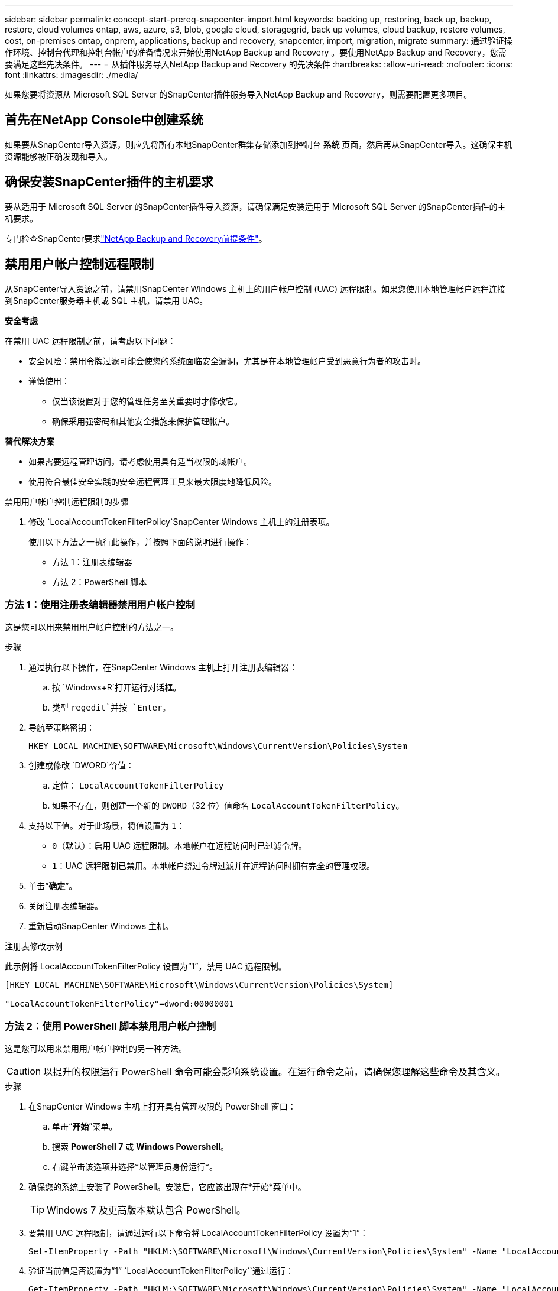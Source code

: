 ---
sidebar: sidebar 
permalink: concept-start-prereq-snapcenter-import.html 
keywords: backing up, restoring, back up, backup, restore, cloud volumes ontap, aws, azure, s3, blob, google cloud, storagegrid, back up volumes, cloud backup, restore volumes, cost, on-premises ontap, onprem, applications, backup and recovery, snapcenter, import, migration, migrate 
summary: 通过验证操作环境、控制台代理和控制台帐户的准备情况来开始使用NetApp Backup and Recovery 。要使用NetApp Backup and Recovery，您需要满足这些先决条件。 
---
= 从插件服务导入NetApp Backup and Recovery 的先决条件
:hardbreaks:
:allow-uri-read: 
:nofooter: 
:icons: font
:linkattrs: 
:imagesdir: ./media/


[role="lead"]
如果您要将资源从 Microsoft SQL Server 的SnapCenter插件服务导入NetApp Backup and Recovery，则需要配置更多项目。



== 首先在NetApp Console中创建系统

如果要从SnapCenter导入资源，则应先将所有本地SnapCenter群集存储添加到控制台 *系统* 页面，然后再从SnapCenter导入。这确保主机资源能够被正确发现和导入。



== 确保安装SnapCenter插件的主机要求

要从适用于 Microsoft SQL Server 的SnapCenter插件导入资源，请确保满足安装适用于 Microsoft SQL Server 的SnapCenter插件的主机要求。

专门检查SnapCenter要求link:concept-start-prereq.html["NetApp Backup and Recovery前提条件"]。



== 禁用用户帐户控制远程限制

从SnapCenter导入资源之前，请禁用SnapCenter Windows 主机上的用户帐户控制 (UAC) 远程限制。如果您使用本地管理帐户远程连接到SnapCenter服务器主机或 SQL 主机，请禁用 UAC。

*安全考虑*

在禁用 UAC 远程限制之前，请考虑以下问题：

* 安全风险：禁用令牌过滤可能会使您的系统面临安全漏洞，尤其是在本地管理帐户受到恶意行为者的攻击时。
* 谨慎使用：
+
** 仅当该设置对于您的管理任务至关重要时才修改它。
** 确保采用强密码和其他安全措施来保护管理帐户。




*替代解决方案*

* 如果需要远程管理访问，请考虑使用具有适当权限的域帐户。
* 使用符合最佳安全实践的安全远程管理工具来最大限度地降低风险。


.禁用用户帐户控制远程限制的步骤
. 修改 `LocalAccountTokenFilterPolicy`SnapCenter Windows 主机上的注册表项。
+
使用以下方法之一执行此操作，并按照下面的说明进行操作：

+
** 方法 1：注册表编辑器
** 方法 2：PowerShell 脚本






=== 方法 1：使用注册表编辑器禁用用户帐户控制

这是您可以用来禁用用户帐户控制的方法之一。

.步骤
. 通过执行以下操作，在SnapCenter Windows 主机上打开注册表编辑器：
+
.. 按 `Windows+R`打开运行对话框。
.. 类型 `regedit`并按 `Enter`。


. 导航至策略密钥：
+
`HKEY_LOCAL_MACHINE\SOFTWARE\Microsoft\Windows\CurrentVersion\Policies\System`

. 创建或修改 `DWORD`价值：
+
.. 定位： `LocalAccountTokenFilterPolicy`
.. 如果不存在，则创建一个新的 `DWORD`（32 位）值命名 `LocalAccountTokenFilterPolicy`。


. 支持以下值。对于此场景，将值设置为 `1`：
+
** `0`（默认）：启用 UAC 远程限制。本地帐户在远程访问时已过滤令牌。
** `1`：UAC 远程限制已禁用。本地帐户绕过令牌过滤并在远程访问时拥有完全的管理权限。


. 单击“*确定*”。
. 关闭注册表编辑器。
. 重新启动SnapCenter Windows 主机。


.注册表修改示例
此示例将 LocalAccountTokenFilterPolicy 设置为“1”，禁用 UAC 远程限制。

[listing]
----
[HKEY_LOCAL_MACHINE\SOFTWARE\Microsoft\Windows\CurrentVersion\Policies\System]

"LocalAccountTokenFilterPolicy"=dword:00000001
----


=== 方法 2：使用 PowerShell 脚本禁用用户帐户控制

这是您可以用来禁用用户帐户控制的另一种方法。


CAUTION: 以提升的权限运行 PowerShell 命令可能会影响系统设置。在运行命令之前，请确保您理解这些命令及其含义。

.步骤
. 在SnapCenter Windows 主机上打开具有管理权限的 PowerShell 窗口：
+
.. 单击“*开始*”菜单。
.. 搜索 *PowerShell 7* 或 *Windows Powershell*。
.. 右键单击该选项并选择*以管理员身份运行*。


. 确保您的系统上安装了 PowerShell。安装后，它应该出现在*开始*菜单中。
+

TIP: Windows 7 及更高版本默认包含 PowerShell。

. 要禁用 UAC 远程限制，请通过运行以下命令将 LocalAccountTokenFilterPolicy 设置为“1”：
+
[listing]
----
Set-ItemProperty -Path "HKLM:\SOFTWARE\Microsoft\Windows\CurrentVersion\Policies\System" -Name "LocalAccountTokenFilterPolicy" -Value 1 -Type DWord
----
. 验证当前值是否设置为“1” `LocalAccountTokenFilterPolicy``通过运行：
+
[listing]
----
Get-ItemProperty -Path "HKLM:\SOFTWARE\Microsoft\Windows\CurrentVersion\Policies\System" -Name "LocalAccountTokenFilterPolicy"
----
+
** 如果值为 1，则禁用 UAC 远程限制。
** 如果值为 0，则启用 UAC 远程限制。


. 要应用更改，请重新启动计算机。


.禁用 UAC 远程限制的 PowerShell 7 命令示例：
此示例中的值设置为“1”，表示 UAC 远程限制被禁用。

[listing]
----
# Disable UAC remote restrictions

Set-ItemProperty -Path "HKLM:\SOFTWARE\Microsoft\Windows\CurrentVersion\Policies\System" -Name "LocalAccountTokenFilterPolicy" -Value 1 -Type DWord

# Verify the change

Get-ItemProperty -Path "HKLM:\SOFTWARE\Microsoft\Windows\CurrentVersion\Policies\System" -Name "LocalAccountTokenFilterPolicy"

# Output

LocalAccountTokenFilterPolicy : 1
----